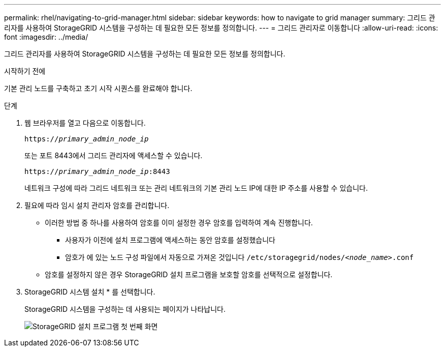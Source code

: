 ---
permalink: rhel/navigating-to-grid-manager.html 
sidebar: sidebar 
keywords: how to navigate to grid manager 
summary: 그리드 관리자를 사용하여 StorageGRID 시스템을 구성하는 데 필요한 모든 정보를 정의합니다. 
---
= 그리드 관리자로 이동합니다
:allow-uri-read: 
:icons: font
:imagesdir: ../media/


[role="lead"]
그리드 관리자를 사용하여 StorageGRID 시스템을 구성하는 데 필요한 모든 정보를 정의합니다.

.시작하기 전에
기본 관리 노드를 구축하고 초기 시작 시퀀스를 완료해야 합니다.

.단계
. 웹 브라우저를 열고 다음으로 이동합니다.
+
`https://_primary_admin_node_ip_`

+
또는 포트 8443에서 그리드 관리자에 액세스할 수 있습니다.

+
`https://_primary_admin_node_ip_:8443`

+
네트워크 구성에 따라 그리드 네트워크 또는 관리 네트워크의 기본 관리 노드 IP에 대한 IP 주소를 사용할 수 있습니다.

. 필요에 따라 임시 설치 관리자 암호를 관리합니다.
+
** 이러한 방법 중 하나를 사용하여 암호를 이미 설정한 경우 암호를 입력하여 계속 진행합니다.
+
*** 사용자가 이전에 설치 프로그램에 액세스하는 동안 암호를 설정했습니다
*** 암호가 에 있는 노드 구성 파일에서 자동으로 가져온 것입니다 `/etc/storagegrid/nodes/_<node_name>_.conf`


** 암호를 설정하지 않은 경우 StorageGRID 설치 프로그램을 보호할 암호를 선택적으로 설정합니다.


. StorageGRID 시스템 설치 * 를 선택합니다.
+
StorageGRID 시스템을 구성하는 데 사용되는 페이지가 나타납니다.

+
image::../media/gmi_installer_first_screen.gif[StorageGRID 설치 프로그램 첫 번째 화면]


